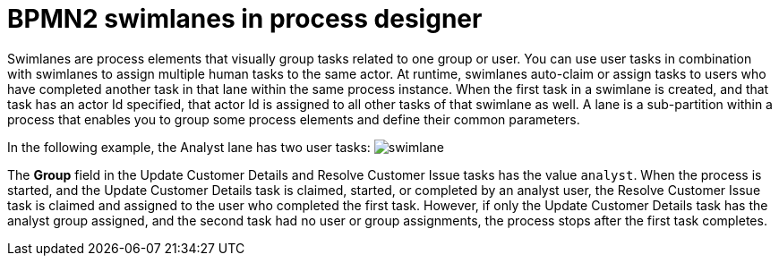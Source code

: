 = BPMN2 swimlanes in process designer 

Swimlanes are process elements that visually group tasks related to one group or user. You can use user tasks in combination with swimlanes to assign multiple human tasks to the same actor. At runtime, swimlanes auto-claim or assign tasks to users who have completed another task in that lane within the same process instance. When the first task in a swimlane is created, and that task has an actor Id specified, that actor Id is  assigned to all other tasks of that swimlane as well. A lane is a sub-partition within a process that enables you to group some process elements and define their common parameters.

In the following example, the Analyst lane has two user tasks:
image:BPMN2/swimlane.png[]

The *Group* field in the Update Customer Details and Resolve Customer Issue tasks has the value `analyst`. When the process is started, and the Update Customer Details task is claimed, started, or completed by an analyst user, the Resolve Customer Issue task is claimed and assigned to the user who completed the first task. However, if only the Update Customer Details task has the analyst group assigned, and the second task had no user or group assignments, the process stops after the first task completes.

